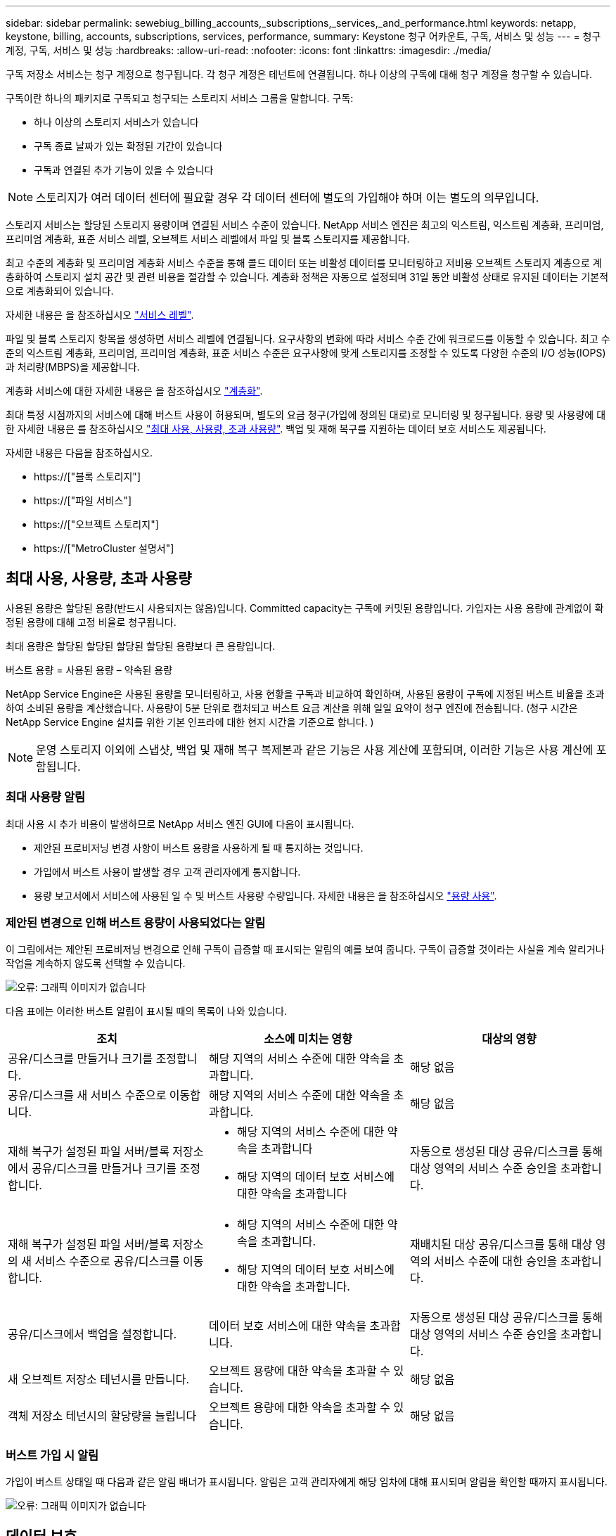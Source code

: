 ---
sidebar: sidebar 
permalink: sewebiug_billing_accounts,_subscriptions,_services,_and_performance.html 
keywords: netapp, keystone, billing, accounts, subscriptions, services, performance, 
summary: Keystone 청구 어카운트, 구독, 서비스 및 성능 
---
= 청구 계정, 구독, 서비스 및 성능
:hardbreaks:
:allow-uri-read: 
:nofooter: 
:icons: font
:linkattrs: 
:imagesdir: ./media/


[role="lead"]
구독 저장소 서비스는 청구 계정으로 청구됩니다. 각 청구 계정은 테넌트에 연결됩니다. 하나 이상의 구독에 대해 청구 계정을 청구할 수 있습니다.

구독이란 하나의 패키지로 구독되고 청구되는 스토리지 서비스 그룹을 말합니다. 구독:

* 하나 이상의 스토리지 서비스가 있습니다
* 구독 종료 날짜가 있는 확정된 기간이 있습니다
* 구독과 연결된 추가 기능이 있을 수 있습니다



NOTE: 스토리지가 여러 데이터 센터에 필요할 경우 각 데이터 센터에 별도의 가입해야 하며 이는 별도의 의무입니다.

스토리지 서비스는 할당된 스토리지 용량이며 연결된 서비스 수준이 있습니다. NetApp 서비스 엔진은 최고의 익스트림, 익스트림 계층화, 프리미엄, 프리미엄 계층화, 표준 서비스 레벨, 오브젝트 서비스 레벨에서 파일 및 블록 스토리지를 제공합니다.

최고 수준의 계층화 및 프리미엄 계층화 서비스 수준을 통해 콜드 데이터 또는 비활성 데이터를 모니터링하고 저비용 오브젝트 스토리지 계층으로 계층화하여 스토리지 설치 공간 및 관련 비용을 절감할 수 있습니다. 계층화 정책은 자동으로 설정되며 31일 동안 비활성 상태로 유지된 데이터는 기본적으로 계층화되어 있습니다.

자세한 내용은 을 참조하십시오 link:https://docs.netapp.com/us-en/keystone/nkfsosm_performance.html["서비스 레벨"].

파일 및 블록 스토리지 항목을 생성하면 서비스 레벨에 연결됩니다. 요구사항의 변화에 따라 서비스 수준 간에 워크로드를 이동할 수 있습니다. 최고 수준의 익스트림 계층화, 프리미엄, 프리미엄 계층화, 표준 서비스 수준은 요구사항에 맞게 스토리지를 조정할 수 있도록 다양한 수준의 I/O 성능(IOPS)과 처리량(MBPS)을 제공합니다.

계층화 서비스에 대한 자세한 내용은 을 참조하십시오 link:https://docs.netapp.com/us-en/keystone/nkfsosm_tiering.html["계층화"].

최대 특정 시점까지의 서비스에 대해 버스트 사용이 허용되며, 별도의 요금 청구(가입에 정의된 대로)로 모니터링 및 청구됩니다. 용량 및 사용량에 대한 자세한 내용은 를 참조하십시오 link:https://docs.netapp.com/us-en/keystone/sewebiug_billing_accounts,_subscriptions,_services,_and_performance.html#committed-consumed-and-burst-capacity-and-excess-usage["최대 사용, 사용량, 초과 사용량"]. 백업 및 재해 복구를 지원하는 데이터 보호 서비스도 제공됩니다.

자세한 내용은 다음을 참조하십시오.

* https://["블록 스토리지"]
* https://["파일 서비스"]
* https://["오브젝트 스토리지"]
* https://["MetroCluster 설명서"]




== 최대 사용, 사용량, 초과 사용량

사용된 용량은 할당된 용량(반드시 사용되지는 않음)입니다. Committed capacity는 구독에 커밋된 용량입니다. 가입자는 사용 용량에 관계없이 확정된 용량에 대해 고정 비율로 청구됩니다.

최대 용량은 할당된 할당된 할당된 할당된 용량보다 큰 용량입니다.

버스트 용량 = 사용된 용량 – 약속된 용량

NetApp Service Engine은 사용된 용량을 모니터링하고, 사용 현황을 구독과 비교하여 확인하며, 사용된 용량이 구독에 지정된 버스트 비율을 초과하여 소비된 용량을 계산했습니다. 사용량이 5분 단위로 캡처되고 버스트 요금 계산을 위해 일일 요약이 청구 엔진에 전송됩니다. (청구 시간은 NetApp Service Engine 설치를 위한 기본 인프라에 대한 현지 시간을 기준으로 합니다. )


NOTE: 운영 스토리지 이외에 스냅샷, 백업 및 재해 복구 복제본과 같은 기능은 사용 계산에 포함되며, 이러한 기능은 사용 계산에 포함됩니다.



=== 최대 사용량 알림

최대 사용 시 추가 비용이 발생하므로 NetApp 서비스 엔진 GUI에 다음이 표시됩니다.

* 제안된 프로비저닝 변경 사항이 버스트 용량을 사용하게 될 때 통지하는 것입니다.
* 가입에서 버스트 사용이 발생할 경우 고객 관리자에게 통지합니다.
* 용량 보고서에서 서비스에 사용된 일 수 및 버스트 사용량 수량입니다. 자세한 내용은 을 참조하십시오 link:sewebiug_working_with_reports.html#capacity-usage["용량 사용"].




=== 제안된 변경으로 인해 버스트 용량이 사용되었다는 알림

이 그림에서는 제안된 프로비저닝 변경으로 인해 구독이 급증할 때 표시되는 알림의 예를 보여 줍니다. 구독이 급증할 것이라는 사실을 계속 알리거나 작업을 계속하지 않도록 선택할 수 있습니다.

image:sewebiug_image2.png["오류: 그래픽 이미지가 없습니다"]

다음 표에는 이러한 버스트 알림이 표시될 때의 목록이 나와 있습니다.

|===
| 조치 | 소스에 미치는 영향 | 대상의 영향 


| 공유/디스크를 만들거나 크기를 조정합니다. | 해당 지역의 서비스 수준에 대한 약속을 초과합니다. | 해당 없음 


| 공유/디스크를 새 서비스 수준으로 이동합니다. | 해당 지역의 서비스 수준에 대한 약속을 초과합니다. | 해당 없음 


| 재해 복구가 설정된 파일 서버/블록 저장소에서 공유/디스크를 만들거나 크기를 조정합니다.  a| 
* 해당 지역의 서비스 수준에 대한 약속을 초과합니다
* 해당 지역의 데이터 보호 서비스에 대한 약속을 초과합니다

| 자동으로 생성된 대상 공유/디스크를 통해 대상 영역의 서비스 수준 승인을 초과합니다. 


| 재해 복구가 설정된 파일 서버/블록 저장소의 새 서비스 수준으로 공유/디스크를 이동합니다.  a| 
* 해당 지역의 서비스 수준에 대한 약속을 초과합니다.
* 해당 지역의 데이터 보호 서비스에 대한 약속을 초과합니다.

| 재배치된 대상 공유/디스크를 통해 대상 영역의 서비스 수준에 대한 승인을 초과합니다. 


| 공유/디스크에서 백업을 설정합니다. | 데이터 보호 서비스에 대한 약속을 초과합니다. | 자동으로 생성된 대상 공유/디스크를 통해 대상 영역의 서비스 수준 승인을 초과합니다. 


| 새 오브젝트 저장소 테넌시를 만듭니다. | 오브젝트 용량에 대한 약속을 초과할 수 있습니다. | 해당 없음 


| 객체 저장소 테넌시의 할당량을 늘립니다 | 오브젝트 용량에 대한 약속을 초과할 수 있습니다. | 해당 없음 
|===


=== 버스트 가입 시 알림

가입이 버스트 상태일 때 다음과 같은 알림 배너가 표시됩니다. 알림은 고객 관리자에게 해당 임차에 대해 표시되며 알림을 확인할 때까지 표시됩니다.

image:sewebiug_image3.png["오류: 그래픽 이미지가 없습니다"]



== 데이터 보호

데이터 보호 서비스는 데이터 백업을 지원하는 방법과 필요한 경우 복구하는 기능을 말합니다.

NetApp Service Engine의 데이터 보호 서비스 기능은 다음과 같습니다.

* 디스크 및 공유의 스냅샷입니다
* 디스크 및 공유 백업(구독의 일부로 데이터 보호 서비스 필요)
* 디스크 및 공유의 재해 복구(데이터 보호 또는 데이터 보호 고급 서비스 필요)




=== 스냅샷 수

스냅샷은 데이터의 시점 복제본입니다. 스냅샷을 복제하여 새 디스크를 만들거나 동일하거나 유사한 기능을 사용하여 공유할 수 있습니다.

스냅샷은 스냅샷 정책에 정의된 일정에 따라 임시 또는 자동으로 생성할 수 있습니다. 스냅샷 정책은 스냅샷이 캡처되는 시기와 보존 기간을 결정합니다.


NOTE: 스냅샷은 서비스의 사용된 용량에 기여합니다.



=== 백업

백업은 항목의 복사본을 만들고 복제하고 사본을 원래 존 이외의 존에 저장하는 것을 말합니다. 이 존에는 각 프로토콜이 활성화되어 있으며(블록 스토리지에만 해당) MetroCluster가 활성화되지 않습니다. NetApp 서비스 엔진은 파일 및 블록 스토리지에 대한 백업을 제공합니다(구독에 데이터 보호 서비스 필요). 공유/디스크 백업은 가입 시 최저 비용 성능 계층(표준)의 백업 영역에 저장됩니다.

새 공유/디스크를 생성할 때 또는 나중에 기존 공유/디스크에 추가할 때 백업을 구성할 수 있습니다.

* 참고: *

* 백업은 0:00 UTC의 고정된 시간에 수행됩니다.
* 백업은 공유/디스크에 대해 설정된 백업 정책에 정의된 대로 수행됩니다. 백업 정책에 따라 다음이 결정됩니다.
+
** 백업이 설정된 경우
** 백업이 복제되는 영역, 백업 존은 원래 공유 또는 디스크가 상주하는 존이 아닌 NetApp Service Engine에 있는 존으로, 각 프로토콜이 활성화되고(블록 스토리지 전용) MetroCluster가 활성화되지 않은 존입니다. 설정한 후에는 백업 존을 변경할 수 없습니다.
** 각 간격(일별, 주별 또는 월별)의 유지(보존)할 백업 수입니다.
+
예약된 백업은 정기적으로 수행되므로 삭제할 수 없지만 보존 정책에 따라 보존 기간이 초과됩니다.



* 백업 복제는 매일 수행됩니다.
* 하나의 존만 포함하는 NetApp 서비스 엔진 인스턴스에서 디스크 또는 공유 백업을 구성할 수 없습니다.
* 기본 공유 또는 디스크를 삭제하면 연결된 모든 백업이 삭제됩니다.
* 백업은 총 사용 용량을 차지합니다. 또한 백업에는 데이터 보호 구독 요금이 부과됩니다. 도 참조하십시오 link:sewebiug_billing_accounts,_subscriptions,_services,_and_performance.html#data-protection-consumed-capacity-and-charges["데이터 보호, 사용된 용량 및 비용"].
* 백업에서 복원: 백업에서 공유 또는 디스크를 복구하기 위한 서비스 요청을 제기합니다.




== 재해 복구

재해 복구는 재해 발생 시 정상적인 작업으로 복구하는 기능을 말합니다.

NetApp 서비스 엔진은 비동기 및 동기식의 두 가지 형태의 재해 복구를 지원합니다.


NOTE: 재해 복구 지원은 NetApp Service Engine 인스턴스에서 지원하는 인프라에 따라 다릅니다.



=== 재해 복구 - 비동기식

NetApp 서비스 엔진은 다음과 같은 기능을 제공하여 비동기식 재해 복구를 지원합니다.

* 운영 볼륨을 재해 복구 영역에 비동기식으로 복제합니다
* 장애 조치/장애 복구(서비스 요청 시에만 사용 가능)


비동기식 재해 복구는 파일 및 블록 스토리지에서 사용할 수 있으며, 이 서비스에 가입되어 있는 데이터 보호 서비스가 필요합니다.

재해 복구 영역은 운영 볼륨이 생성되는 존과 다른 NetApp 서비스 엔진 내의 존이어야 하며, 소스 영역이 MetroCluster가 활성화된 경우 MetroCluster 파트너가 아니어야 합니다. 공유/디스크의 재해 복구 복제본은 원래 공유/디스크와 동일한 성능 계층의 재해 복구 영역에 저장됩니다.

운영 볼륨에 대해 비동기식 재해 복구 복제를 사용하려면 다음이 필요합니다.

* 재해 복구를 지원하기 위해 볼륨이 상주하는 파일 서버 또는 블록 저장소를 구성합니다.
* 파일 공유 또는 디스크의 재해 복구 복제 활성화 또는 비활성화 재해 복구가 구성된 경우 기본적으로 공유 및 디스크가 재해 복구 복제에 사용하도록 설정됩니다.


.비동기 재해 복구를 지원하도록 파일 서버 또는 블록 저장소를 구성합니다
생성 시 또는 나중에 파일 서버 또는 블록 저장소에서 비동기식 재해 복구를 사용하도록 설정합니다. 재해 복구를 사용하도록 설정한 후에는 재해 복구를 비활성화할 수 없으며 재해 복구 영역을 변경할 수 없습니다. 재해 복구 스케줄은 데이터가 재해 복구 위치(시간별, 시간당, 매일)로 복제되는 빈도를 지정합니다.

.파일 공유 또는 디스크에서 비동기식 재해 복구를 설정합니다
상위 파일 서버 또는 블록 저장소가 비동기식 재해 복구에 대해 처음 구성된 경우 비동기식 재해 복구 복제에만 파일 공유 또는 디스크를 구성할 수 있습니다. 기본적으로 상위 호스트에서 복제가 설정된 경우 상위 호스트가 호스팅하는 파일 공유 또는 디스크에서 복제가 설정됩니다. 공유/디스크에서 재해 복구를 비활성화하여 특정 공유 또는 디스크의 복제를 제외할 수 있습니다. 이러한 공유/디스크에서 복제 설정 및 해제 간에 전환할 수 있습니다.

* 참고: *

* 운영 파일 서버 또는 블록 저장소를 삭제하면 모든 재해 복구 복제 복제본이 삭제됩니다.
* 파일 서버 또는 블록 저장소당 하나의 재해 복구 영역만 구성할 수 있습니다.
* 재해 복구 복제본은 총 사용 용량에 기여합니다. 또한 재해 복구에는 재해 복구 구독 속도로 비용이 발생합니다. 도 참조하십시오 link:sewebiug_billing_accounts,_subscriptions,_services,_and_performance.html#data-protection-consumed-capacity-and-charges["데이터 보호, 사용된 용량 및 비용"].




=== 재해 복구 - 동기식

MetroCluster는 별도의 위치 또는 장애 도메인에 상주하는 두 개의 개별 영역 간에 데이터와 구성을 동기식으로 복제하는 데이터 보호 기능입니다. 한 사이트에서 재해가 발생할 경우 관리자는 정상적인 사이트에서 데이터를 제공할 수 있습니다.

MetroCluster로 구성된 NetApp 서비스 엔진 관리 사이트는 다음과 같은 방법으로 파일 및 블록 스토리지에 대한 동기식 재해 복구를 지원할 수 있습니다.

* 동기식 재해 복구를 지원하도록 영역을 구성할 수 있습니다.
* 이러한 영역에서 생성된 디스크/공유는 재해 복구 영역에 동기식으로 복제됩니다.


* 참고: *

* 동기식 재해 복구는 동기식 재해 복구 서브스크립션 속도에 따른 비용을 발생시킵니다. 도 참조하십시오 link:sewebiug_billing_accounts,_subscriptions,_services,_and_performance.html#data-protection-consumed-capacity-and-charges["데이터 보호, 사용된 용량 및 비용"].




== 데이터 보호, 사용된 용량 및 비용을 나타냅니다

이 섹션의 그림에서는 데이터 보호 비용을 계산하는 방법을 설명합니다.



=== 비동기식 재해 복구

비동기식 재해 복구에서는 다음과 같은 비용으로 사용 및 비용이 이루어집니다.

* 원래 볼륨 용량은 상주하는 성능 계층에서 충전됩니다.
* 대상 또는 재해 복구 영역의 동일한 성능 계층에서 충전되는 재해 복구 복사본(재해 복구 복사본은 동일한 계층에 저장됨)
* 데이터 보호 서비스 비용(원래 볼륨의 용량에 대한 비용)


image:sewebiug_image4.png["오류: 그래픽 이미지가 없습니다"]



=== 동기식 재해 복구

동기식 재해 복구에서는 사용 및 비용이 다음과 같이 구성됩니다.

* 원래 볼륨 용량은 상주하는 성능 계층에서 충전됩니다.
* 복제된 복제본이 대상의 동일한 성능 계층에서 충전됩니다(소스와 동일).
* 데이터 보호 고급 서비스 요금입니다.


image:sewebiug_image5.png["오류: 그래픽 이미지가 없습니다"]



=== 백업

백업 시 사용 및 비용은 다음과 같은 부담으로 구성됩니다.

* 원래 볼륨 용량은 상주하는 성능 계층에서 충전됩니다.
* 사용 가능한 최저 성능 계층에서 백업 볼륨이 충전됩니다(백업 복사본은 사용 가능한 최저 계층에 저장됨).
* 데이터 보호 서비스 비용(원래 볼륨의 용량에 대한 비용)


image:sewebiug_image6.png["오류: 그래픽 이미지가 없습니다"]
